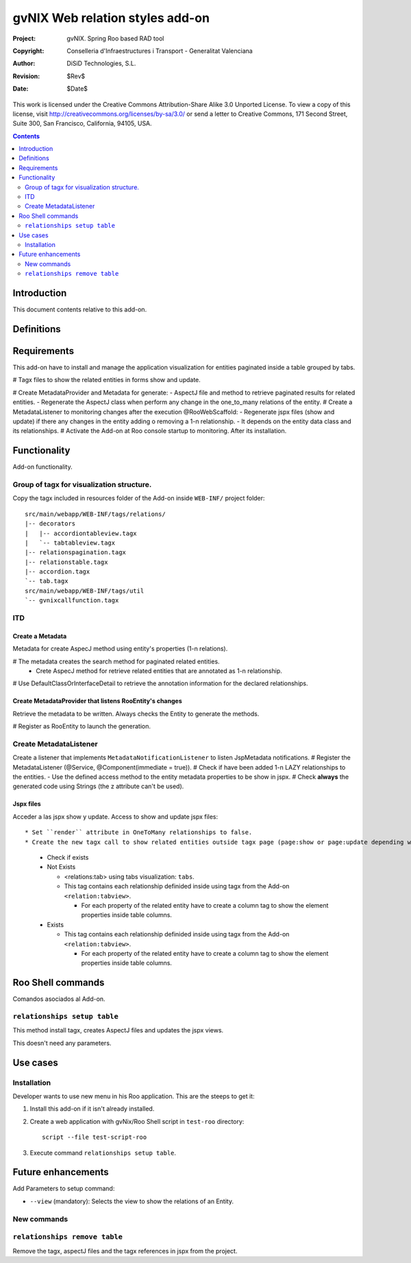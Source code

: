 ==================================
 gvNIX Web relation styles add-on
==================================

:Project:   gvNIX. Spring Roo based RAD tool
:Copyright: Conselleria d'Infraestructures i Transport - Generalitat Valenciana
:Author:    DiSiD Technologies, S.L.
:Revision:  $Rev$
:Date:      $Date$

This work is licensed under the Creative Commons Attribution-Share Alike 3.0    Unported License. To view a copy of this license, visit
http://creativecommons.org/licenses/by-sa/3.0/ or send a letter to
Creative Commons, 171 Second Street, Suite 300, San Francisco, California,
94105, USA.

.. contents::
   :depth: 2
   :backlinks: none

.. |date| date::

Introduction
===============

This document contents relative to this add-on.

Definitions
=================

Requirements
=============

This add-on have to install and manage the application visualization for entities paginated inside a table grouped by tabs.

# Tagx files to show the related entities in forms show and update.

# Create MetadataProvider and Metadata for generate:
- AspectJ file and method to retrieve paginated results for related entities. 
- Regenerate the AspectJ class when perform any change in the one_to_many relations of the entity.
# Create a MetadataListener to monitoring changes after the execution @RooWebScaffold:
- Regenerate jspx files (show and update) if there any changes in the entity adding o removing a 1-n relationship.
- It depends on the entity data class and its relationships.
# Activate the Add-on at Roo console startup to monitoring. After its installation.

Functionality
===============

Add-on functionality.

Group of tagx for visualization structure.
----------------------------------

Copy the tagx included in resources folder of the Add-on inside ``WEB-INF/`` project folder::

    src/main/webapp/WEB-INF/tags/relations/
    |-- decorators
    |   |-- accordiontableview.tagx
    |   `-- tabtableview.tagx
    |-- relationspagination.tagx
    |-- relationstable.tagx
    |-- accordion.tagx
    `-- tab.tagx
    src/main/webapp/WEB-INF/tags/util
    `-- gvnixcallfunction.tagx

ITD
----

Create a Metadata
...................

Metadata for create AspecJ method using entity's properties (1-n relations).

# The metadata creates the search method for paginated related entities.
  * Crete AspecJ method for retrieve related entities that are annotated as 1-n relationship.
# Use DefaultClassOrInterfaceDetail to retrieve the annotation information for the declared relationships.

Create MetadataProvider that listens RooEntity's changes
..........................................................

Retrieve the metadata to be written. Always checks the Entity to generate the methods.

# Register as RooEntity to launch the generation.

Create MetadataListener
------------------------

Create a listener that implements ``MetadataNotificationListener`` to listen JspMetadata notifications.
# Register the MetadataListener (@Service, @Component(immediate = true)).
# Check if have been added 1-n LAZY relationships to the entities.
- Use the defined access method to the entity metadata properties to be show in jspx.
# Check **always** the generated code using Strings (the z attribute can't be used).

Jspx files
...........

Acceder a las jspx show y update.
Access to show and update jspx files::

* Set ``render`` attribute in OneToMany relationships to false.
* Create the new tagx call to show related entities outside tagx page (page:show or page:update depending what jspx you are checking).

  * Check if exists
  * Not Exists

    * <relations:tab> using tabs visualization: ``tabs``.
    * This tag contains each relationship definided inside using tagx from the Add-on ``<relation:tabview>``.
      
      * For each property of the related entity have to create a column tag to show the element properties inside table columns.
  * Exists

    * This tag contains each relationship definided inside using tagx from the Add-on ``<relation:tabview>``.
      
      * For each property of the related entity have to create a column tag to show the element properties inside table columns.

Roo Shell commands
====================

Comandos asociados al Add-on.

``relationships setup table``
------------------------------

This method install tagx, creates AspectJ files and updates the jspx views.

This doesn't need any parameters.

Use cases
=============

Installation
----------------

Developer wants to use new menu in his Roo application. This are the steeps to get it:

#. Install this add-on if it isn't already installed.

#. Create a web application with gvNix/Roo Shell script in ``test-roo`` directory::

      script --file test-script-roo

#. Execute command ``relationships setup table``.

Future enhancements
====================

Add Parameters to setup command:

* ``--view`` (mandatory): Selects the view to show the relations of an Entity.

New commands
--------------

``relationships remove table``
------------------------------

Remove the tagx, aspectJ files and the tagx references in jspx from the project.
